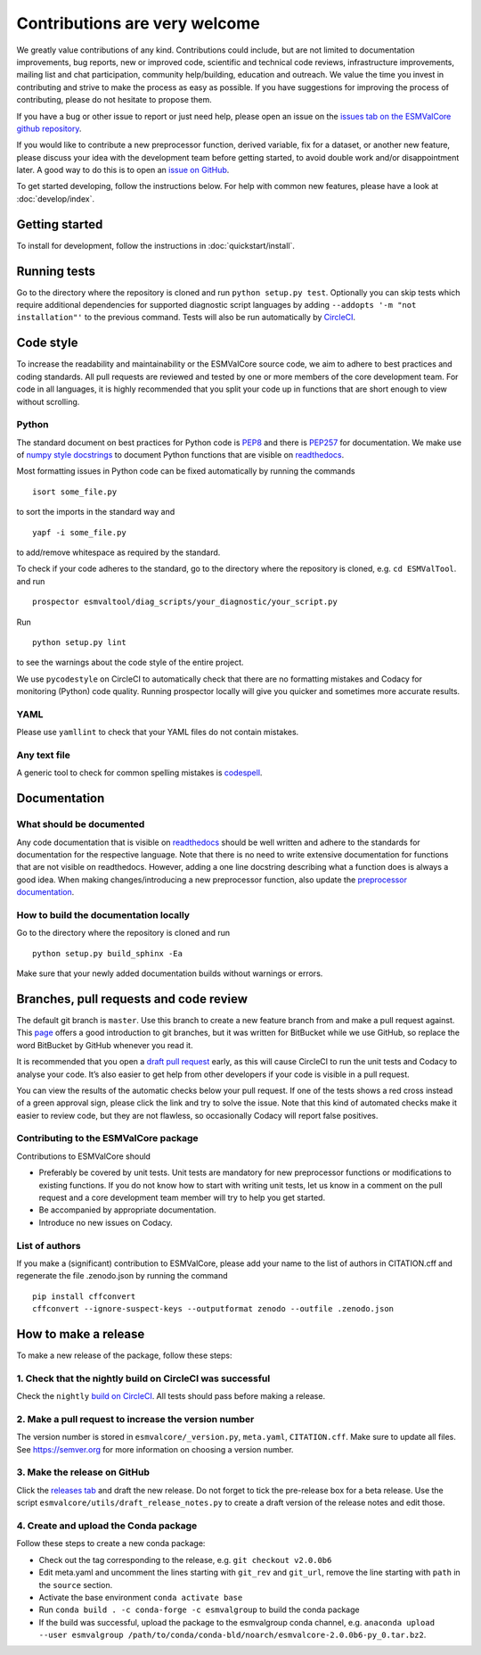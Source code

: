 Contributions are very welcome
==============================

We greatly value contributions of any kind.
Contributions could include, but are not limited to documentation improvements, bug reports, new or improved code, scientific and technical code reviews, infrastructure improvements, mailing list and chat participation, community help/building, education and outreach.
We value the time you invest in contributing and strive to make the process as easy as possible.
If you have suggestions for improving the process of contributing, please do not hesitate to propose them.

If you have a bug or other issue to report or just need help, please open an issue on the
`issues tab on the ESMValCore github repository <https://github.com/ESMValGroup/ESMValCore/issues>`__.

If you would like to contribute a new preprocessor function, derived variable, fix for a dataset, or another new
feature, please discuss your idea with the development team before
getting started, to avoid double work and/or disappointment later.
A good way to do this is to open an
`issue on GitHub <https://github.com/ESMValGroup/ESMValCore/issues>`__.

To get started developing, follow the instructions below.
For help with common new features, please have a look at :doc:`develop/index`.

Getting started
---------------

To install for development, follow the instructions in :doc:`quickstart/install`.

Running tests
-------------

Go to the directory where the repository is cloned and run
``python setup.py test``. Optionally you can skip tests which require
additional dependencies for supported diagnostic script languages by
adding ``--addopts '-m "not installation"'`` to the previous command.
Tests will also be run automatically by
`CircleCI <https://circleci.com/gh/ESMValGroup/ESMValCore>`__.

Code style
----------

To increase the readability and maintainability or the ESMValCore source
code, we aim to adhere to best practices and coding standards. All pull
requests are reviewed and tested by one or more members of the core
development team. For code in all languages, it is highly recommended
that you split your code up in functions that are short enough to view
without scrolling.

Python
~~~~~~

The standard document on best practices for Python code is
`PEP8 <https://www.python.org/dev/peps/pep-0008/>`__ and there is
`PEP257 <https://www.python.org/dev/peps/pep-0257/>`__ for
documentation. We make use of `numpy style
docstrings <https://sphinxcontrib-napoleon.readthedocs.io/en/latest/example_numpy.html>`__
to document Python functions that are visible on
`readthedocs <https://esmvaltool.readthedocs.io>`__.

Most formatting issues in Python code can be fixed automatically by
running the commands

::

   isort some_file.py

to sort the imports in the standard way and

::

   yapf -i some_file.py

to add/remove whitespace as required by the standard.

To check if your code adheres to the standard, go to the directory where
the repository is cloned, e.g. \ ``cd ESMValTool``. and run

::

   prospector esmvaltool/diag_scripts/your_diagnostic/your_script.py

Run

::

   python setup.py lint

to see the warnings about the code style of the entire project.

We use ``pycodestyle`` on CircleCI to automatically check that there are
no formatting mistakes and Codacy for monitoring (Python) code quality.
Running prospector locally will give you quicker and sometimes more
accurate results.

YAML
~~~~

Please use ``yamllint`` to check that your YAML files do not contain
mistakes.

Any text file
~~~~~~~~~~~~~

A generic tool to check for common spelling mistakes is
`codespell <https://pypi.org/project/codespell/>`__.

Documentation
-------------

What should be documented
~~~~~~~~~~~~~~~~~~~~~~~~~

Any code documentation that is visible on
`readthedocs <https://esmvaltool.readthedocs.io>`__ should be well
written and adhere to the standards for documentation for the respective
language. Note that there is no need to write extensive documentation
for functions that are not visible on readthedocs. However, adding a one
line docstring describing what a function does is always a good idea.
When making changes/introducing a new preprocessor function, also update
the `preprocessor
documentation <https://esmvaltool.readthedocs.io/projects/esmvalcore/en/latest/esmvalcore/preprocessor.html>`__.

How to build the documentation locally
~~~~~~~~~~~~~~~~~~~~~~~~~~~~~~~~~~~~~~

Go to the directory where the repository is cloned and run

::

   python setup.py build_sphinx -Ea

Make sure that your newly added documentation builds without warnings or
errors.

Branches, pull requests and code review
---------------------------------------

The default git branch is ``master``. Use this branch to create a new
feature branch from and make a pull request against. This
`page <https://www.atlassian.com/git/tutorials/comparing-workflows/feature-branch-workflow>`__
offers a good introduction to git branches, but it was written for
BitBucket while we use GitHub, so replace the word BitBucket by GitHub
whenever you read it.

It is recommended that you open a `draft pull
request <https://github.blog/2019-02-14-introducing-draft-pull-requests/>`__
early, as this will cause CircleCI to run the unit tests and Codacy to
analyse your code. It’s also easier to get help from other developers if
your code is visible in a pull request.

You can view the results of the automatic checks below your pull
request. If one of the tests shows a red cross instead of a green
approval sign, please click the link and try to solve the issue. Note
that this kind of automated checks make it easier to review code, but
they are not flawless, so occasionally Codacy will report false
positives.

Contributing to the ESMValCore package
~~~~~~~~~~~~~~~~~~~~~~~~~~~~~~~~~~~~~~

Contributions to ESMValCore should

-  Preferably be covered by unit tests. Unit tests are mandatory for new
   preprocessor functions or modifications to existing functions. If you
   do not know how to start with writing unit tests, let us know in a
   comment on the pull request and a core development team member will
   try to help you get started.
-  Be accompanied by appropriate documentation.
-  Introduce no new issues on Codacy.

List of authors
~~~~~~~~~~~~~~~

If you make a (significant) contribution to ESMValCore, please add your
name to the list of authors in CITATION.cff and regenerate the file
.zenodo.json by running the command

::

   pip install cffconvert
   cffconvert --ignore-suspect-keys --outputformat zenodo --outfile .zenodo.json

How to make a release
---------------------

To make a new release of the package, follow these steps:

1. Check that the nightly build on CircleCI was successful
~~~~~~~~~~~~~~~~~~~~~~~~~~~~~~~~~~~~~~~~~~~~~~~~~~~~~~~~~~

Check the ``nightly`` `build on
CircleCI <https://circleci.com/gh/ESMValGroup/ESMValCore/tree/master>`__.
All tests should pass before making a release.

2. Make a pull request to increase the version number
~~~~~~~~~~~~~~~~~~~~~~~~~~~~~~~~~~~~~~~~~~~~~~~~~~~~~

The version number is stored in ``esmvalcore/_version.py``,
``meta.yaml``, ``CITATION.cff``. Make sure to update all files. See
https://semver.org for more information on choosing a version number.

3. Make the release on GitHub
~~~~~~~~~~~~~~~~~~~~~~~~~~~~~

Click the `releases
tab <https://github.com/ESMValGroup/ESMValCore/releases>`__ and draft
the new release. Do not forget to tick the pre-release box for a beta
release. Use the script ``esmvalcore/utils/draft_release_notes.py`` to
create a draft version of the release notes and edit those.

4. Create and upload the Conda package
~~~~~~~~~~~~~~~~~~~~~~~~~~~~~~~~~~~~~~

Follow these steps to create a new conda package:

-  Check out the tag corresponding to the release,
   e.g. \ ``git checkout v2.0.0b6``
-  Edit meta.yaml and uncomment the lines starting with ``git_rev`` and
   ``git_url``, remove the line starting with ``path`` in the ``source``
   section.
-  Activate the base environment ``conda activate base``
-  Run ``conda build . -c conda-forge -c esmvalgroup`` to build the
   conda package
-  If the build was successful, upload the package to the esmvalgroup
   conda channel,
   e.g. \ ``anaconda upload --user esmvalgroup /path/to/conda/conda-bld/noarch/esmvalcore-2.0.0b6-py_0.tar.bz2``.
